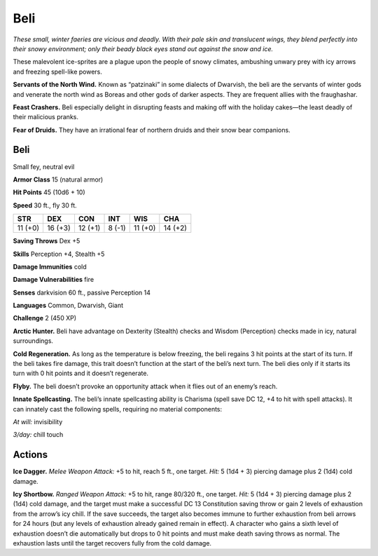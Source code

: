
.. _tob:beli:

Beli
----

*These small, winter faeries are vicious and deadly. With
their pale skin and translucent wings, they blend perfectly
into their snowy environment; only their beady black eyes
stand out against the snow and ice.*

These malevolent ice-sprites are a plague upon the people of
snowy climates, ambushing unwary prey with icy arrows
and freezing spell-like powers.

**Servants of the North Wind.** Known as
“patzinaki” in some dialects of Dwarvish, the beli are
the servants of winter gods and venerate the north wind
as Boreas and other gods of darker aspects. They are
frequent allies with the fraughashar.

**Feast Crashers.** Beli especially delight in disrupting
feasts and making off with the holiday cakes—the least
deadly of their malicious pranks.

**Fear of Druids.** They have an irrational fear of
northern druids and their snow bear companions.

Beli
~~~~

Small fey, neutral evil

**Armor Class** 15 (natural armor)

**Hit Points** 45 (10d6 + 10)

**Speed** 30 ft., fly 30 ft.

+-----------+-----------+-----------+-----------+-----------+-----------+
| STR       | DEX       | CON       | INT       | WIS       | CHA       |
+===========+===========+===========+===========+===========+===========+
| 11 (+0)   | 16 (+3)   | 12 (+1)   | 8 (-1)    | 11 (+0)   | 14 (+2)   |
+-----------+-----------+-----------+-----------+-----------+-----------+

**Saving Throws** Dex +5

**Skills** Perception +4, Stealth +5

**Damage Immunities** cold

**Damage Vulnerabilities** fire

**Senses** darkvision 60 ft., passive Perception 14

**Languages** Common, Dwarvish, Giant

**Challenge** 2 (450 XP)

**Arctic Hunter.** Beli have advantage on Dexterity (Stealth)
checks and Wisdom (Perception) checks made in icy, natural
surroundings.

**Cold Regeneration.** As long as the temperature is below
freezing, the beli regains 3 hit points at the start of its turn.
If the beli takes fire damage, this trait doesn’t function at the
start of the beli’s next turn. The beli dies only if it starts its turn
with 0 hit points and it doesn’t regenerate.

**Flyby.** The beli doesn’t provoke an opportunity attack when it
flies out of an enemy’s reach.

**Innate Spellcasting.** The beli’s innate spellcasting ability is
Charisma (spell save DC 12, +4 to hit with spell attacks). It
can innately cast the following spells, requiring no material
components:

*At will:* invisibility

*3/day:* chill touch

Actions
~~~~~~~

**Ice Dagger.** *Melee Weapon Attack:* +5 to hit, reach 5 ft., one
target. *Hit:* 5 (1d4 + 3) piercing damage plus 2 (1d4) cold
damage.

**Icy Shortbow.** *Ranged Weapon Attack:* +5 to hit, range 80/320
ft., one target. *Hit:* 5 (1d4 + 3) piercing damage plus 2 (1d4)
cold damage, and the target must make a successful DC
13 Constitution saving throw or gain 2 levels of exhaustion
from the arrow’s icy chill. If the save succeeds, the target also
becomes immune to further exhaustion from beli arrows for
24 hours (but any levels of exhaustion already gained remain
in effect). A character who gains a sixth level of exhaustion
doesn’t die automatically but drops to 0 hit points and must
make death saving throws as normal. The exhaustion lasts until
the target recovers fully from the cold damage.
